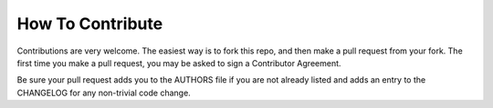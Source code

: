 How To Contribute
=================

Contributions are very welcome. The easiest way is to fork this repo, and then
make a pull request from your fork. The first time you make a pull request, you
may be asked to sign a Contributor Agreement.

Be sure your pull request adds you to the AUTHORS file if you are not
already listed and adds an entry to the CHANGELOG for any non-trivial
code change.
